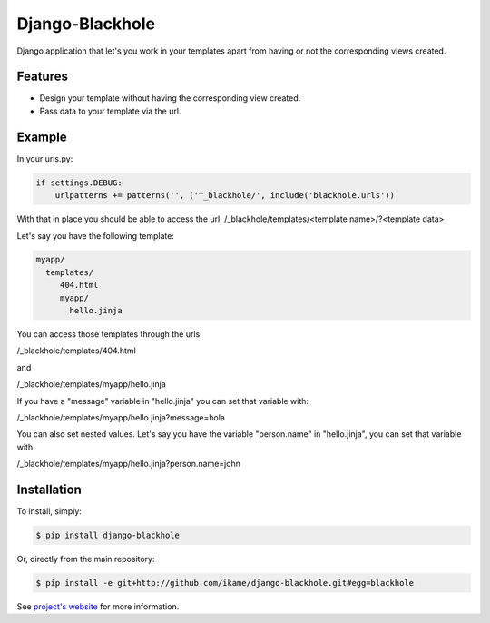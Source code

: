 Django-Blackhole
================

Django application that let's you work in your templates apart from having or not the corresponding views created.

Features
--------

- Design your template without having the corresponding view created.
- Pass data to your template via the url.

Example
-------

In your urls.py:

.. code-block:: python

   if settings.DEBUG:
       urlpatterns += patterns('', ('^_blackhole/', include('blackhole.urls'))

With that in place you should be able to access the url: /_blackhole/templates/<template name>/?<template data>

Let's say you have the following template:

.. code-block::

   myapp/
     templates/
        404.html
        myapp/
          hello.jinja

You can access those templates through the urls:

/_blackhole/templates/404.html

and

/_blackhole/templates/myapp/hello.jinja

If you have a "message" variable in "hello.jinja" you can set that variable with:

/_blackhole/templates/myapp/hello.jinja?message=hola

You can also set nested values. Let's say you have the variable "person.name" in "hello.jinja", you can set that variable with:

/_blackhole/templates/myapp/hello.jinja?person.name=john

Installation
------------

To install, simply:

.. code-block:: bash

    $ pip install django-blackhole

Or, directly from the main repository:

.. code-block:: bash

    $ pip install -e git+http://github.com/ikame/django-blackhole.git#egg=blackhole

See `project's website`_ for more information.

.. _project's website: http://github.com/ikame/django-blackhole
